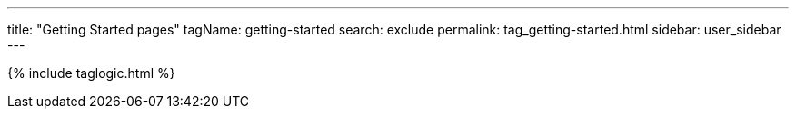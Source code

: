 ---
title: "Getting Started pages"
tagName: getting-started
search: exclude
permalink: tag_getting-started.html
sidebar: user_sidebar
---

{% include taglogic.html %}
